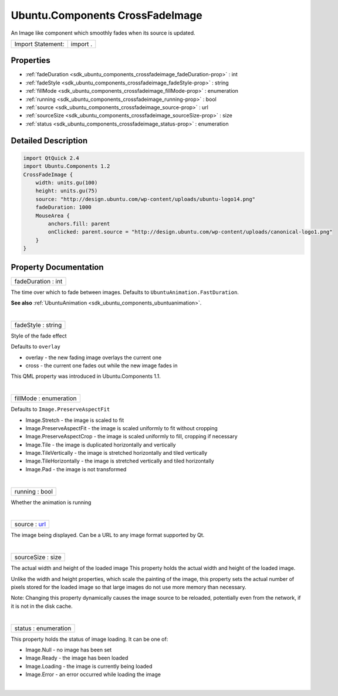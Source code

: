 .. _sdk_ubuntu_components_crossfadeimage:
Ubuntu.Components CrossFadeImage
================================

An Image like component which smoothly fades when its source is updated.

+---------------------+------------+
| Import Statement:   | import .   |
+---------------------+------------+

Properties
----------

-  :ref:`fadeDuration <sdk_ubuntu_components_crossfadeimage_fadeDuration-prop>`
   : int
-  :ref:`fadeStyle <sdk_ubuntu_components_crossfadeimage_fadeStyle-prop>`
   : string
-  :ref:`fillMode <sdk_ubuntu_components_crossfadeimage_fillMode-prop>`
   : enumeration
-  :ref:`running <sdk_ubuntu_components_crossfadeimage_running-prop>`
   : bool
-  :ref:`source <sdk_ubuntu_components_crossfadeimage_source-prop>`
   : url
-  :ref:`sourceSize <sdk_ubuntu_components_crossfadeimage_sourceSize-prop>`
   : size
-  :ref:`status <sdk_ubuntu_components_crossfadeimage_status-prop>`
   : enumeration

Detailed Description
--------------------

.. code:: qml

    import QtQuick 2.4
    import Ubuntu.Components 1.2
    CrossFadeImage {
        width: units.gu(100)
        height: units.gu(75)
        source: "http://design.ubuntu.com/wp-content/uploads/ubuntu-logo14.png"
        fadeDuration: 1000
        MouseArea {
            anchors.fill: parent
            onClicked: parent.source = "http://design.ubuntu.com/wp-content/uploads/canonical-logo1.png"
        }
    }

Property Documentation
----------------------

.. _sdk_ubuntu_components_crossfadeimage_fadeDuration-prop:

+--------------------------------------------------------------------------+
|        \ fadeDuration : int                                              |
+--------------------------------------------------------------------------+

The time over which to fade between images. Defaults to
``UbuntuAnimation.FastDuration``.

**See also**
:ref:`UbuntuAnimation <sdk_ubuntu_components_ubuntuanimation>`.

| 

.. _sdk_ubuntu_components_crossfadeimage_fadeStyle-prop:

+--------------------------------------------------------------------------+
|        \ fadeStyle : string                                              |
+--------------------------------------------------------------------------+

Style of the fade effect

Defaults to ``overlay``

-  overlay - the new fading image overlays the current one
-  cross - the current one fades out while the new image fades in

This QML property was introduced in Ubuntu.Components 1.1.

| 

.. _sdk_ubuntu_components_crossfadeimage_fillMode-prop:

+--------------------------------------------------------------------------+
|        \ fillMode : enumeration                                          |
+--------------------------------------------------------------------------+

Defaults to ``Image.PreserveAspectFit``

-  Image.Stretch - the image is scaled to fit
-  Image.PreserveAspectFit - the image is scaled uniformly to fit
   without cropping
-  Image.PreserveAspectCrop - the image is scaled uniformly to fill,
   cropping if necessary
-  Image.Tile - the image is duplicated horizontally and vertically
-  Image.TileVertically - the image is stretched horizontally and tiled
   vertically
-  Image.TileHorizontally - the image is stretched vertically and tiled
   horizontally
-  Image.Pad - the image is not transformed

| 

.. _sdk_ubuntu_components_crossfadeimage_running-prop:

+--------------------------------------------------------------------------+
|        \ running : bool                                                  |
+--------------------------------------------------------------------------+

Whether the animation is running

| 

.. _sdk_ubuntu_components_crossfadeimage_source-prop:

+--------------------------------------------------------------------------+
|        \ source : `url <http://doc.qt.io/qt-5/qml-url.html>`_            |
+--------------------------------------------------------------------------+

The image being displayed. Can be a URL to any image format supported by
Qt.

| 

.. _sdk_ubuntu_components_crossfadeimage_sourceSize-prop:

+--------------------------------------------------------------------------+
|        \ sourceSize : size                                               |
+--------------------------------------------------------------------------+

The actual width and height of the loaded image This property holds the
actual width and height of the loaded image.

Unlike the width and height properties, which scale the painting of the
image, this property sets the actual number of pixels stored for the
loaded image so that large images do not use more memory than necessary.

Note: Changing this property dynamically causes the image source to be
reloaded, potentially even from the network, if it is not in the disk
cache.

| 

.. _sdk_ubuntu_components_crossfadeimage_status-prop:

+--------------------------------------------------------------------------+
|        \ status : enumeration                                            |
+--------------------------------------------------------------------------+

This property holds the status of image loading. It can be one of:

-  Image.Null - no image has been set
-  Image.Ready - the image has been loaded
-  Image.Loading - the image is currently being loaded
-  Image.Error - an error occurred while loading the image

| 
